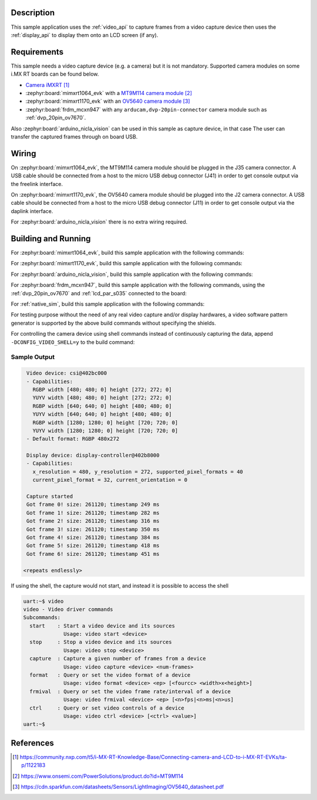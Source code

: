 .. zephyr:code-sample:: video-capture
   :name: Video capture
   :relevant-api: video_interface

   Use the video API to retrieve video frames from a capture device.

Description
***********

This sample application uses the :ref:`video_api` to capture frames from a video capture
device then uses the :ref:`display_api` to display them onto an LCD screen (if any).

Requirements
************

This sample needs a video capture device (e.g. a camera) but it is not mandatory.
Supported camera modules on some i.MX RT boards can be found below.

- `Camera iMXRT`_

- :zephyr:board:`mimxrt1064_evk`
  with a `MT9M114 camera module`_

- :zephyr:board:`mimxrt1170_evk`
  with an `OV5640 camera module`_

- :zephyr:board:`frdm_mcxn947`
  with any ``arducam,dvp-20pin-connector`` camera module such as :ref:`dvp_20pin_ov7670`.

Also :zephyr:board:`arduino_nicla_vision` can be used in this sample as capture device, in that case
The user can transfer the captured frames through on board USB.

Wiring
******

On :zephyr:board:`mimxrt1064_evk`, the MT9M114 camera module should be plugged in the
J35 camera connector. A USB cable should be connected from a host to the micro
USB debug connector (J41) in order to get console output via the freelink interface.

On :zephyr:board:`mimxrt1170_evk`, the OV5640 camera module should be plugged into the
J2 camera connector. A USB cable should be connected from a host to the micro
USB debug connector (J11) in order to get console output via the daplink interface.

For :zephyr:board:`arduino_nicla_vision` there is no extra wiring required.

Building and Running
********************

For :zephyr:board:`mimxrt1064_evk`, build this sample application with the following commands:

.. zephyr-app-commands::
   :zephyr-app: samples/drivers/video/capture
   :board: mimxrt1064_evk
   :shield: dvp_fpc24_mt9m114,rk043fn66hs_ctg
   :goals: build
   :compact:

For :zephyr:board:`mimxrt1170_evk`, build this sample application with the following commands:

.. zephyr-app-commands::
   :zephyr-app: samples/drivers/video/capture
   :board: mimxrt1170_evk/mimxrt1176/cm7
   :shield: nxp_btb44_ov5640,rk055hdmipi4ma0
   :goals: build
   :compact:

For :zephyr:board:`arduino_nicla_vision`, build this sample application with the following
commands:

.. zephyr-app-commands::
   :zephyr-app: samples/drivers/video/capture
   :board: arduino_nicla_vision/stm32h747xx/m7
   :goals: build
   :compact:

For :zephyr:board:`frdm_mcxn947`, build this sample application with the following commands,
using the :ref:`dvp_20pin_ov7670` and :ref:`lcd_par_s035` connected to the board:

.. zephyr-app-commands::
   :zephyr-app: samples/drivers/video/capture
   :board: frdm_mcxn947/mcxn947/cpu0
   :shield: dvp_20pin_ov7670,lcd_par_s035_8080
   :goals: build
   :compact:

For :ref:`native_sim`, build this sample application with the following commands:

.. zephyr-app-commands::
   :zephyr-app: samples/drivers/video/capture
   :board: native_sim
   :goals: build
   :compact:

For testing purpose without the need of any real video capture and/or display hardwares,
a video software pattern generator is supported by the above build commands without
specifying the shields.

For controlling the camera device using shell commands instead of continuously capturing the data,
append ``-DCONFIG_VIDEO_SHELL=y`` to the build command:

.. zephyr-app-commands::
   :zephyr-app: samples/drivers/video/capture
   :board: mimxrt1064_evk
   :shield: dvp_fpc24_mt9m114,rk043fn66hs_ctg
   :gen-args: -DCONFIG_VIDEO_SHELL=y
   :goals: build
   :compact:

Sample Output
=============

.. code-block:: console

    Video device: csi@402bc000
    - Capabilities:
      RGBP width [480; 480; 0] height [272; 272; 0]
      YUYV width [480; 480; 0] height [272; 272; 0]
      RGBP width [640; 640; 0] height [480; 480; 0]
      YUYV width [640; 640; 0] height [480; 480; 0]
      RGBP width [1280; 1280; 0] height [720; 720; 0]
      YUYV width [1280; 1280; 0] height [720; 720; 0]
    - Default format: RGBP 480x272

    Display device: display-controller@402b8000
    - Capabilities:
      x_resolution = 480, y_resolution = 272, supported_pixel_formats = 40
      current_pixel_format = 32, current_orientation = 0

    Capture started
    Got frame 0! size: 261120; timestamp 249 ms
    Got frame 1! size: 261120; timestamp 282 ms
    Got frame 2! size: 261120; timestamp 316 ms
    Got frame 3! size: 261120; timestamp 350 ms
    Got frame 4! size: 261120; timestamp 384 ms
    Got frame 5! size: 261120; timestamp 418 ms
    Got frame 6! size: 261120; timestamp 451 ms

   <repeats endlessly>

If using the shell, the capture would not start, and instead it is possible to access the shell

.. code-block:: console

   uart:~$ video
   video - Video driver commands
   Subcommands:
     start    : Start a video device and its sources
                Usage: video start <device>
     stop     : Stop a video device and its sources
                Usage: video stop <device>
     capture  : Capture a given number of frames from a device
                Usage: video capture <device> <num-frames>
     format   : Query or set the video format of a device
                Usage: video format <device> <ep> [<fourcc> <width>x<height>]
     frmival  : Query or set the video frame rate/interval of a device
                Usage: video frmival <device> <ep> [<n>fps|<n>ms|<n>us]
     ctrl     : Query or set video controls of a device
                Usage: video ctrl <device> [<ctrl> <value>]
   uart:~$


References
**********

.. target-notes::

.. _Camera iMXRT: https://community.nxp.com/t5/i-MX-RT-Knowledge-Base/Connecting-camera-and-LCD-to-i-MX-RT-EVKs/ta-p/1122183
.. _MT9M114 camera module: https://www.onsemi.com/PowerSolutions/product.do?id=MT9M114
.. _OV5640 camera module: https://cdn.sparkfun.com/datasheets/Sensors/LightImaging/OV5640_datasheet.pdf
